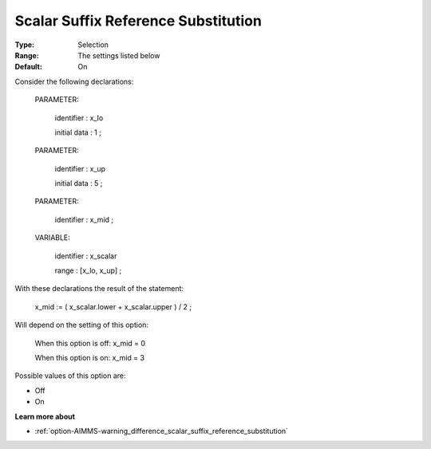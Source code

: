

.. _option-AIMMS-scalar_suffix_reference_substitution:


Scalar Suffix Reference Substitution
====================================



:Type:	Selection	
:Range:	The settings listed below	
:Default:	On	



Consider the following declarations:



  PARAMETER:

    identifier  : x_lo 

    initial data : 1 ;



  PARAMETER:

    identifier  : x_up 

    initial data : 5 ;



  PARAMETER:

    identifier  : x_mid ;



  VARIABLE:

    identifier  : x_scalar

    range    : [x_lo, x_up] ;



With these declarations the result of the statement:



    x_mid := ( x_scalar.lower + x_scalar.upper ) / 2 ;



Will depend on the setting of this option:



   When this option is off: 	 x_mid = 0

   When this option is on:	 x_mid = 3



Possible values of this option are:



*	Off
*	On




**Learn more about** 

*	:ref:`option-AIMMS-warning_difference_scalar_suffix_reference_substitution` 



